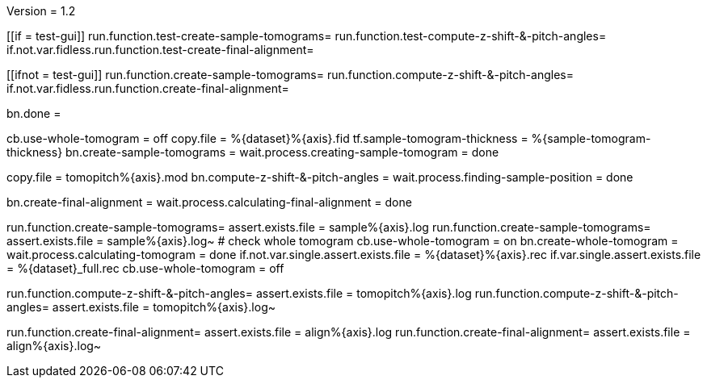 Version = 1.2

[function = build]
[[if = test-gui]]
	run.function.test-create-sample-tomograms=
	run.function.test-compute-z-shift-&-pitch-angles=
	if.not.var.fidless.run.function.test-create-final-alignment=
[[]]
[[ifnot = test-gui]]
	run.function.create-sample-tomograms=
	run.function.compute-z-shift-&-pitch-angles=
	if.not.var.fidless.run.function.create-final-alignment=
[[]]
bn.done =

[function = create-sample-tomograms]
cb.use-whole-tomogram = off
copy.file = %{dataset}%{axis}.fid
tf.sample-tomogram-thickness = %{sample-tomogram-thickness}
bn.create-sample-tomograms =
wait.process.creating-sample-tomogram = done

[function = compute-z-shift-&-pitch-angles]
copy.file = tomopitch%{axis}.mod
bn.compute-z-shift-&-pitch-angles =
wait.process.finding-sample-position = done

[function = create-final-alignment]
bn.create-final-alignment =
wait.process.calculating-final-alignment = done

[function = test-create-sample-tomograms]
run.function.create-sample-tomograms=
assert.exists.file = sample%{axis}.log
run.function.create-sample-tomograms=
assert.exists.file = sample%{axis}.log~
# check whole tomogram
cb.use-whole-tomogram = on
bn.create-whole-tomogram =
wait.process.calculating-tomogram = done
if.not.var.single.assert.exists.file = %{dataset}%{axis}.rec
if.var.single.assert.exists.file = %{dataset}_full.rec
cb.use-whole-tomogram = off

[function = test-compute-z-shift-&-pitch-angles]
run.function.compute-z-shift-&-pitch-angles=
assert.exists.file = tomopitch%{axis}.log
run.function.compute-z-shift-&-pitch-angles=
assert.exists.file = tomopitch%{axis}.log~

[function = test-create-final-alignment]
run.function.create-final-alignment=
assert.exists.file = align%{axis}.log
run.function.create-final-alignment=
assert.exists.file = align%{axis}.log~



